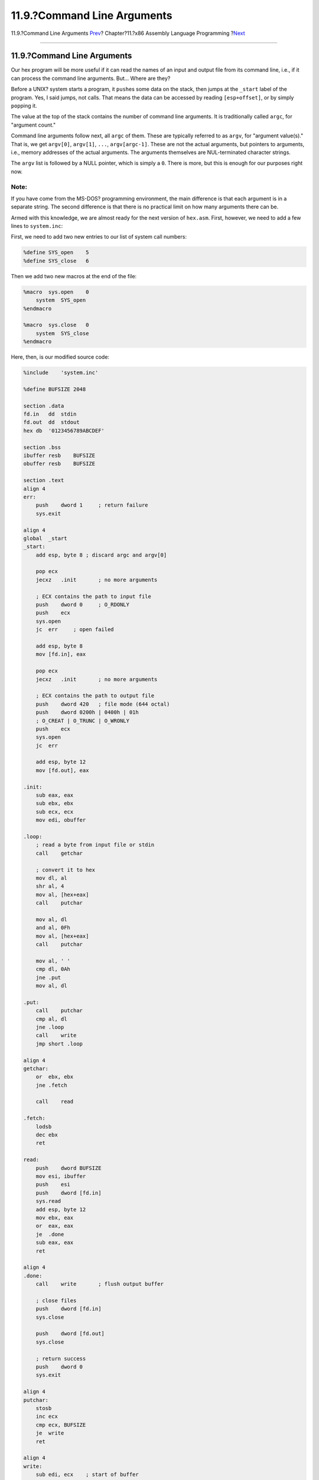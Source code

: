 ============================
11.9.?Command Line Arguments
============================

.. raw:: html

   <div class="navheader">

11.9.?Command Line Arguments
`Prev <x86-buffered-io.html>`__?
Chapter?11.?x86 Assembly Language Programming
?\ `Next <x86-environment.html>`__

--------------

.. raw:: html

   </div>

.. raw:: html

   <div class="sect1">

.. raw:: html

   <div class="titlepage" xmlns="">

.. raw:: html

   <div>

.. raw:: html

   <div>

11.9.?Command Line Arguments
----------------------------

.. raw:: html

   </div>

.. raw:: html

   </div>

.. raw:: html

   </div>

Our hex program will be more useful if it can read the names of an input
and output file from its command line, i.e., if it can process the
command line arguments. But... Where are they?

Before a UNIX? system starts a program, it ``push``\ es some data on the
stack, then jumps at the ``_start`` label of the program. Yes, I said
jumps, not calls. That means the data can be accessed by reading
``[esp+offset]``, or by simply ``pop``\ ping it.

The value at the top of the stack contains the number of command line
arguments. It is traditionally called ``argc``, for "argument count."

Command line arguments follow next, all ``argc`` of them. These are
typically referred to as ``argv``, for "argument value(s)." That is, we
get ``argv[0]``, ``argv[1]``, ``...``, ``argv[argc-1]``. These are not
the actual arguments, but pointers to arguments, i.e., memory addresses
of the actual arguments. The arguments themselves are NUL-terminated
character strings.

The ``argv`` list is followed by a NULL pointer, which is simply a
``0``. There is more, but this is enough for our purposes right now.

.. raw:: html

   <div class="note" xmlns="">

Note:
~~~~~

If you have come from the MS-DOS? programming environment, the main
difference is that each argument is in a separate string. The second
difference is that there is no practical limit on how many arguments
there can be.

.. raw:: html

   </div>

Armed with this knowledge, we are almost ready for the next version of
``hex.asm``. First, however, we need to add a few lines to
``system.inc``:

First, we need to add two new entries to our list of system call
numbers:

.. code:: programlisting

    %define SYS_open    5
    %define SYS_close   6

Then we add two new macros at the end of the file:

.. code:: programlisting

    %macro  sys.open    0
        system  SYS_open
    %endmacro

    %macro  sys.close   0
        system  SYS_close
    %endmacro

Here, then, is our modified source code:

.. code:: programlisting

    %include    'system.inc'

    %define BUFSIZE 2048

    section .data
    fd.in   dd  stdin
    fd.out  dd  stdout
    hex db  '0123456789ABCDEF'

    section .bss
    ibuffer resb    BUFSIZE
    obuffer resb    BUFSIZE

    section .text
    align 4
    err:
        push    dword 1     ; return failure
        sys.exit

    align 4
    global  _start
    _start:
        add esp, byte 8 ; discard argc and argv[0]

        pop ecx
        jecxz   .init       ; no more arguments

        ; ECX contains the path to input file
        push    dword 0     ; O_RDONLY
        push    ecx
        sys.open
        jc  err     ; open failed

        add esp, byte 8
        mov [fd.in], eax

        pop ecx
        jecxz   .init       ; no more arguments

        ; ECX contains the path to output file
        push    dword 420   ; file mode (644 octal)
        push    dword 0200h | 0400h | 01h
        ; O_CREAT | O_TRUNC | O_WRONLY
        push    ecx
        sys.open
        jc  err

        add esp, byte 12
        mov [fd.out], eax

    .init:
        sub eax, eax
        sub ebx, ebx
        sub ecx, ecx
        mov edi, obuffer

    .loop:
        ; read a byte from input file or stdin
        call    getchar

        ; convert it to hex
        mov dl, al
        shr al, 4
        mov al, [hex+eax]
        call    putchar

        mov al, dl
        and al, 0Fh
        mov al, [hex+eax]
        call    putchar

        mov al, ' '
        cmp dl, 0Ah
        jne .put
        mov al, dl

    .put:
        call    putchar
        cmp al, dl
        jne .loop
        call    write
        jmp short .loop

    align 4
    getchar:
        or  ebx, ebx
        jne .fetch

        call    read

    .fetch:
        lodsb
        dec ebx
        ret

    read:
        push    dword BUFSIZE
        mov esi, ibuffer
        push    esi
        push    dword [fd.in]
        sys.read
        add esp, byte 12
        mov ebx, eax
        or  eax, eax
        je  .done
        sub eax, eax
        ret

    align 4
    .done:
        call    write       ; flush output buffer

        ; close files
        push    dword [fd.in]
        sys.close

        push    dword [fd.out]
        sys.close

        ; return success
        push    dword 0
        sys.exit

    align 4
    putchar:
        stosb
        inc ecx
        cmp ecx, BUFSIZE
        je  write
        ret

    align 4
    write:
        sub edi, ecx    ; start of buffer
        push    ecx
        push    edi
        push    dword [fd.out]
        sys.write
        add esp, byte 12
        sub eax, eax
        sub ecx, ecx    ; buffer is empty now
        ret

In our ``.data`` section we now have two new variables, ``fd.in`` and
``fd.out``. We store the input and output file descriptors here.

In the ``.text`` section we have replaced the references to ``stdin``
and ``stdout`` with ``[fd.in]`` and ``[fd.out]``.

The ``.text`` section now starts with a simple error handler, which does
nothing but exit the program with a return value of ``1``. The error
handler is before ``_start`` so we are within a short distance from
where the errors occur.

Naturally, the program execution still begins at ``_start``. First, we
remove ``argc`` and ``argv[0]`` from the stack: They are of no interest
to us (in this program, that is).

We pop ``argv[1]`` to ``ECX``. This register is particularly suited for
pointers, as we can handle NULL pointers with ``jecxz``. If ``argv[1]``
is not NULL, we try to open the file named in the first argument.
Otherwise, we continue the program as before: Reading from ``stdin``,
writing to ``stdout``. If we fail to open the input file (e.g., it does
not exist), we jump to the error handler and quit.

If all went well, we now check for the second argument. If it is there,
we open the output file. Otherwise, we send the output to ``stdout``. If
we fail to open the output file (e.g., it exists and we do not have the
write permission), we, again, jump to the error handler.

The rest of the code is the same as before, except we close the input
and output files before exiting, and, as mentioned, we use ``[fd.in]``
and ``[fd.out]``.

Our executable is now a whopping 768 bytes long.

Can we still improve it? Of course! Every program can be improved. Here
are a few ideas of what we could do:

.. raw:: html

   <div class="itemizedlist">

-  Have our error handler print a message to ``stderr``.

-  Add error handlers to the ``read`` and ``write`` functions.

-  Close ``stdin`` when we open an input file, ``stdout`` when we open
   an output file.

-  Add command line switches, such as *``-i``* and *``-o``*, so we can
   list the input and output files in any order, or perhaps read from
   ``stdin`` and write to a file.

-  Print a usage message if command line arguments are incorrect.

.. raw:: html

   </div>

I shall leave these enhancements as an exercise to the reader: You
already know everything you need to know to implement them.

.. raw:: html

   </div>

.. raw:: html

   <div class="navfooter">

--------------

+------------------------------------+-------------------------+--------------------------------------+
| `Prev <x86-buffered-io.html>`__?   | `Up <x86.html>`__       | ?\ `Next <x86-environment.html>`__   |
+------------------------------------+-------------------------+--------------------------------------+
| 11.8.?Buffered Input and Output?   | `Home <index.html>`__   | ?11.10.?UNIX? Environment            |
+------------------------------------+-------------------------+--------------------------------------+

.. raw:: html

   </div>

All FreeBSD documents are available for download at
http://ftp.FreeBSD.org/pub/FreeBSD/doc/

| Questions that are not answered by the
  `documentation <http://www.FreeBSD.org/docs.html>`__ may be sent to
  <freebsd-questions@FreeBSD.org\ >.
|  Send questions about this document to <freebsd-doc@FreeBSD.org\ >.
